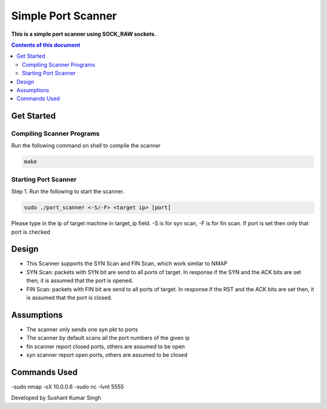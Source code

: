 Simple Port Scanner
**********

**This is a simple port scanner using SOCK_RAW sockets.**


.. contents:: **Contents of this document**
   :depth: 2


Get Started
===========

Compiling Scanner Programs
--------------------------
Run the following command on shell to compile the scanner

.. code:: shell

  make
  
  
Starting Port Scanner
---------------
Step 1.
Run the following to start the scanner.


.. code:: shell

  sudo ./port_scanner <-S/-F> <target ip> [port]

Please type in the ip of target machine in target_ip field.
-S is for syn scan, -F is for fin scan.
If port is set then only that port is checked


Design
======
- This Scanner supports the SYN Scan and FIN Scan, which work similar to NMAP
- SYN Scan: packets with SYN bit are send to all ports of target. In response if the SYN and the ACK bits are set then, it is assumed that the port is opened.
- FIN Scan: packets with FIN bit are send to all ports of target. In response if the RST and the ACK bits are set then, it is assumed that the port is closed.


Assumptions
============

- The scanner only sends one syn pkt to ports
- The scanner by default scans all the port numbers of the given ip
- fin scanner report closed ports, others are assumed to be open
- syn scanner report open ports, others are assumed to be closed

Commands Used
=============
-sudo nmap -sX 10.0.0.6
-sudo nc -lvnt 5555

Developed by Sushant Kumar Singh